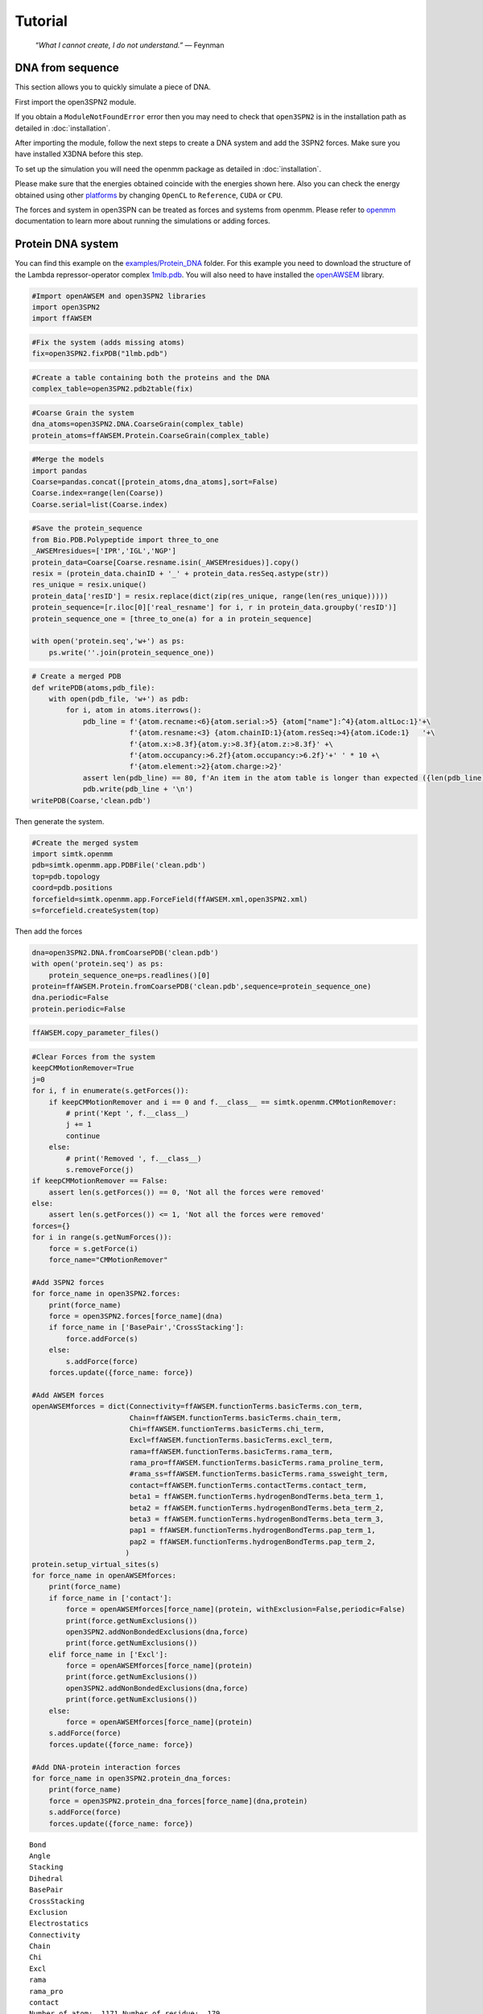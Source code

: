 Tutorial
================================================

    .. index:: single: Feynman
    
    *“What I cannot create, I do not understand.”* — Feynman
    
DNA from sequence
------------------

This section allows you to quickly simulate a piece of DNA. 

First import the open3SPN2 module.

.. testcode::
    
    import open3SPN2

If you obtain a ``ModuleNotFoundError`` error then you may need to check that ``open3SPN2`` is in the installation path as detailed in :doc:`installation`.

After importing the module, follow the next steps to create a DNA system and add the 3SPN2 forces.
Make sure you have installed X3DNA before this step.

.. testsetup:: *

    import open3SPN2

.. testcode::
    
    # Initialize the DNA from a sequence.
    # DNA type can be changed to 'A' or 'B'
    
    seq='ATACAAAGGTGCGAGGTTTCTATGCTCCCACG'
    dna=open3SPN2.DNA.fromSequence(seq,dna_type='B_curved')
    
    # Compute the topology for the DNA structure.
    # Since the dna was generated from the sequence using X3DNA,
    # it is not necesary to recompute the geometry.
    
    dna.computeTopology(template_from_X3DNA=False)
    
    # Create the system.
    # To set periodic boundary conditions (periodicBox=[50,50,50]).
    # The periodic box size is in nanometers.
    dna.periodic=False
    s=open3SPN2.System(dna, periodicBox=None)
    
    #Add 3SPN2 forces
    s.add3SPN2forces(verbose=True)

.. testoutput::
    
    Bond
    Angle
    Stacking
    Dihedral
    BasePair
    CrossStacking
    Exclusion
    Electrostatics

To set up the simulation you will need the openmm package as detailed in :doc:`installation`.

.. testcode::

    import simtk.openmm
    import simtk.openmm.app
    import simtk.unit
    import sys
    import numpy as np
    
    #Initialize Molecular Dynamics simulations
    s.initializeMD(temperature=300 * simtk.unit.kelvin,platform_name='OpenCL')
    simulation=s.simulation
    
    #Set initial positions
    simulation.context.setPositions(s.coord.getPositions())
    
    energy_unit=simtk.openmm.unit.kilojoule_per_mole
    #Total energy
    state = simulation.context.getState(getEnergy=True)
    energy = state.getPotentialEnergy().value_in_unit(energy_unit)
    print('TotalEnergy',round(energy,6),energy_unit.get_symbol())
    
    #Detailed energy
    energies = {}
    for force_name, force in s.forces.items():
        group=force.getForceGroup()
        state = simulation.context.getState(getEnergy=True, groups=2**group)
        energies[force_name] =state.getPotentialEnergy().value_in_unit(energy_unit)

    for force_name in s.forces.keys():
        print(force_name, round(energies[force_name],6),energy_unit.get_symbol())

.. testoutput::
    
    TotalEnergy -2046.579102 kJ/mol
    Bond 2.1e-05 kJ/mol
    Angle 0.001745 kJ/mol
    Stacking -596.408569 kJ/mol
    Dihedral -839.999756 kJ/mol
    BasePair -518.252075 kJ/mol
    CrossStacking -135.335464 kJ/mol
    Exclusion 0.11901 kJ/mol
    Electrostatics 43.296059 kJ/mol

Please make sure that the energies obtained coincide with the energies shown here. Also you can check the energy obtained using other platforms_ by changing ``OpenCL`` to ``Reference``, ``CUDA`` or ``CPU``. 

.. testcode::
    
    #Add simulation reporters
    dcd_reporter=simtk.openmm.app.DCDReporter(f'output.dcd', 1000)
    energy_reporter=simtk.openmm.app.StateDataReporter(sys.stdout, 1000, step=True,time=True,
                                                       potentialEnergy=True, temperature=True)
    simulation.reporters.append(dcd_reporter)
    simulation.reporters.append(energy_reporter)

    #Run simulation
    simulation.step(10000)

.. testoutput::
    
    #"Step","Time (ps)","Potential Energy (kJ/mole)","Temperature (K)"
    1000,2.0000000000000013,-1651.121826171875,304.6066812070446
    2000,3.999999999999781,-1646.61328125,309.5945230237376
    3000,5.999999999999561,-1661.6788330078125,318.46432160647703
    4000,7.999999999999341,-1676.956298828125,268.04874840144447
    5000,10.000000000000009,-1629.8892822265625,271.8654648104738
    6000,12.000000000000677,-1622.474853515625,312.1083112301662
    7000,14.000000000001345,-1704.033203125,283.5259033832464
    8000,16.00000000000201,-1608.751708984375,281.82371603990293
    9000,18.000000000000902,-1623.486572265625,283.86225823944585
    10000,19.999999999999794,-1671.9105224609375,296.18167366285144

The forces and system in open3SPN can be treated as forces and systems from openmm. Please refer to openmm_ documentation to learn more about running the simulations or adding forces.

.. DNA from atomistic PDB
.. ----------------------


Protein DNA system
------------------
You can find this example on the `examples/Protein_DNA <https://github.com/cabb99/open3spn2/tree/master/examples/Protein_DNA>`_ folder. For this example you need to download the structure of the Lambda repressor-operator complex `1mlb.pdb <https://www.rcsb.org/structure/1LMB>`_. You will also need to have installed the `openAWSEM <https://github.com/npschafer/openawsem>`_ library.

.. code:: ipython3

    #Import openAWSEM and open3SPN2 libraries
    import open3SPN2
    import ffAWSEM

.. code:: ipython3

    #Fix the system (adds missing atoms)
    fix=open3SPN2.fixPDB("1lmb.pdb")

.. code:: ipython3

    #Create a table containing both the proteins and the DNA
    complex_table=open3SPN2.pdb2table(fix)

.. code:: ipython3

    #Coarse Grain the system
    dna_atoms=open3SPN2.DNA.CoarseGrain(complex_table)
    protein_atoms=ffAWSEM.Protein.CoarseGrain(complex_table)

.. code:: ipython3

    #Merge the models
    import pandas
    Coarse=pandas.concat([protein_atoms,dna_atoms],sort=False)
    Coarse.index=range(len(Coarse))
    Coarse.serial=list(Coarse.index)

.. code:: ipython3

    #Save the protein_sequence
    from Bio.PDB.Polypeptide import three_to_one
    _AWSEMresidues=['IPR','IGL','NGP']
    protein_data=Coarse[Coarse.resname.isin(_AWSEMresidues)].copy()
    resix = (protein_data.chainID + '_' + protein_data.resSeq.astype(str))
    res_unique = resix.unique()
    protein_data['resID'] = resix.replace(dict(zip(res_unique, range(len(res_unique)))))
    protein_sequence=[r.iloc[0]['real_resname'] for i, r in protein_data.groupby('resID')]      
    protein_sequence_one = [three_to_one(a) for a in protein_sequence]
    
    with open('protein.seq','w+') as ps:
        ps.write(''.join(protein_sequence_one))

.. code:: ipython3

    # Create a merged PDB
    def writePDB(atoms,pdb_file):
        with open(pdb_file, 'w+') as pdb:
            for i, atom in atoms.iterrows():
                pdb_line = f'{atom.recname:<6}{atom.serial:>5} {atom["name"]:^4}{atom.altLoc:1}'+\
                           f'{atom.resname:<3} {atom.chainID:1}{atom.resSeq:>4}{atom.iCode:1}   '+\
                           f'{atom.x:>8.3f}{atom.y:>8.3f}{atom.z:>8.3f}' +\
                           f'{atom.occupancy:>6.2f}{atom.occupancy:>6.2f}'+' ' * 10 +\
                           f'{atom.element:>2}{atom.charge:>2}'
                assert len(pdb_line) == 80, f'An item in the atom table is longer than expected ({len(pdb_line)})\n{pdb_line}'
                pdb.write(pdb_line + '\n')
    writePDB(Coarse,'clean.pdb')

Then generate the system.

.. code:: ipython3

    #Create the merged system
    import simtk.openmm
    pdb=simtk.openmm.app.PDBFile('clean.pdb')
    top=pdb.topology
    coord=pdb.positions
    forcefield=simtk.openmm.app.ForceField(ffAWSEM.xml,open3SPN2.xml)
    s=forcefield.createSystem(top)

Then add the forces

.. code:: ipython3

    dna=open3SPN2.DNA.fromCoarsePDB('clean.pdb')
    with open('protein.seq') as ps:
        protein_sequence_one=ps.readlines()[0]
    protein=ffAWSEM.Protein.fromCoarsePDB('clean.pdb',sequence=protein_sequence_one)
    dna.periodic=False
    protein.periodic=False

.. code:: ipython3

    ffAWSEM.copy_parameter_files()

.. code:: ipython3

    #Clear Forces from the system
    keepCMMotionRemover=True
    j=0
    for i, f in enumerate(s.getForces()):
        if keepCMMotionRemover and i == 0 and f.__class__ == simtk.openmm.CMMotionRemover:
            # print('Kept ', f.__class__)
            j += 1
            continue
        else:
            # print('Removed ', f.__class__)
            s.removeForce(j)
    if keepCMMotionRemover == False:
        assert len(s.getForces()) == 0, 'Not all the forces were removed'
    else:
        assert len(s.getForces()) <= 1, 'Not all the forces were removed'
    forces={}
    for i in range(s.getNumForces()):
        force = s.getForce(i)
        force_name="CMMotionRemover"
    
    #Add 3SPN2 forces
    for force_name in open3SPN2.forces:
        print(force_name)
        force = open3SPN2.forces[force_name](dna)
        if force_name in ['BasePair','CrossStacking']:
            force.addForce(s)
        else:
            s.addForce(force)
        forces.update({force_name: force})
        
    #Add AWSEM forces
    openAWSEMforces = dict(Connectivity=ffAWSEM.functionTerms.basicTerms.con_term,
                           Chain=ffAWSEM.functionTerms.basicTerms.chain_term,
                           Chi=ffAWSEM.functionTerms.basicTerms.chi_term,
                           Excl=ffAWSEM.functionTerms.basicTerms.excl_term,
                           rama=ffAWSEM.functionTerms.basicTerms.rama_term,
                           rama_pro=ffAWSEM.functionTerms.basicTerms.rama_proline_term,
                           #rama_ss=ffAWSEM.functionTerms.basicTerms.rama_ssweight_term,
                           contact=ffAWSEM.functionTerms.contactTerms.contact_term,
                           beta1 = ffAWSEM.functionTerms.hydrogenBondTerms.beta_term_1,
                           beta2 = ffAWSEM.functionTerms.hydrogenBondTerms.beta_term_2,
                           beta3 = ffAWSEM.functionTerms.hydrogenBondTerms.beta_term_3,
                           pap1 = ffAWSEM.functionTerms.hydrogenBondTerms.pap_term_1,
                           pap2 = ffAWSEM.functionTerms.hydrogenBondTerms.pap_term_2,
                          )
    protein.setup_virtual_sites(s)
    for force_name in openAWSEMforces:
        print(force_name)
        if force_name in ['contact']:
            force = openAWSEMforces[force_name](protein, withExclusion=False,periodic=False)
            print(force.getNumExclusions())
            open3SPN2.addNonBondedExclusions(dna,force)        
            print(force.getNumExclusions())
        elif force_name in ['Excl']:
            force = openAWSEMforces[force_name](protein)
            print(force.getNumExclusions())
            open3SPN2.addNonBondedExclusions(dna,force)
            print(force.getNumExclusions())
        else:
            force = openAWSEMforces[force_name](protein)
        s.addForce(force)
        forces.update({force_name: force})
    
    #Add DNA-protein interaction forces
    for force_name in open3SPN2.protein_dna_forces:
        print(force_name)
        force = open3SPN2.protein_dna_forces[force_name](dna,protein)
        s.addForce(force)
        forces.update({force_name: force})


.. parsed-literal::

    Bond
    Angle
    Stacking
    Dihedral
    BasePair
    CrossStacking
    Exclusion
    Electrostatics
    Connectivity
    Chain
    Chi
    Excl
    rama
    rama_pro
    contact
    Number of atom:  1171 Number of residue:  179
    Contact cutoff  1.0 nm
    NonbondedMethod:  1
    0
    639
    beta1
    beta_1 term ON
    beta2
    beta_2 term ON
    beta3
    beta_3 term ON
    pap1
    pap_1 term ON
    No ssweight given, assume all zero
    pap2
    pap_2 term ON
    No ssweight given, assume all zero
    ExclusionProteinDNA
    ElectrostaticsProteinDNA


Then set-up the simulation

.. code:: ipython3

    import numpy as np
    temperature=300 * simtk.openmm.unit.kelvin
    #platform_name='CUDA'
    
    platform_name='OpenCL'
    
    integrator = simtk.openmm.LangevinIntegrator(temperature, 1 / simtk.openmm.unit.picosecond, 2 * simtk.openmm.unit.femtoseconds)
    platform = simtk.openmm.Platform.getPlatformByName(platform_name)
    simulation = simtk.openmm.app.Simulation(top,s, integrator, platform)
    simulation.context.setPositions(coord)
    energy_unit=simtk.openmm.unit.kilojoule_per_mole
    state = simulation.context.getState(getEnergy=True)
    energy = state.getPotentialEnergy().value_in_unit(energy_unit)
    print(energy)


.. parsed-literal::

    -1406.7860107421875


.. code:: ipython3

    #Obtain total energy
    
    energy_unit=simtk.openmm.unit.kilojoule_per_mole
    state = simulation.context.getState(getEnergy=True)
    energy = state.getPotentialEnergy().value_in_unit(energy_unit)
    print('TotalEnergy',round(energy,6),energy_unit.get_symbol())
    
    #Obtain detailed energy
    
    energies = {}
    for force_name, force in forces.items():
        group=force.getForceGroup()
        state = simulation.context.getState(getEnergy=True, groups=2**group)
        energies[force_name] =state.getPotentialEnergy().value_in_unit(energy_unit)
    
    for force_name in forces.keys():
        print(force_name, round(energies[force_name],6),energy_unit.get_symbol())


.. parsed-literal::

    TotalEnergy -1406.786011 kJ/mol
    Bond 0.0 kJ/mol
    Angle 0.0 kJ/mol
    Stacking 203.56601 kJ/mol
    Dihedral -503.999969 kJ/mol
    BasePair -284.232208 kJ/mol
    CrossStacking -47.58614 kJ/mol
    Exclusion 23.991552 kJ/mol
    Electrostatics 23.268293 kJ/mol
    Connectivity 1899.296875 kJ/mol
    Chain 1899.296875 kJ/mol
    Chi 1899.296875 kJ/mol
    Excl 1899.296875 kJ/mol
    rama -1363.522705 kJ/mol
    rama_pro -1363.522705 kJ/mol
    contact -1041.547729 kJ/mol
    beta1 -601.593384 kJ/mol
    beta2 -601.593384 kJ/mol
    beta3 -601.593384 kJ/mol
    pap1 0.0 kJ/mol
    pap2 0.0 kJ/mol
    ExclusionProteinDNA 296.033478 kJ/mol
    ElectrostaticsProteinDNA -10.459808 kJ/mol


.. code:: ipython3

    #Add simulation reporters
    import sys
    dcd_reporter=simtk.openmm.app.DCDReporter(f'output.dcd', 1000)
    energy_reporter=simtk.openmm.app.StateDataReporter(sys.stdout, 1000, step=True,time=True,
                                                       potentialEnergy=True, temperature=True)
    simulation.reporters.append(dcd_reporter)
    simulation.reporters.append(energy_reporter)

.. code:: ipython3

    #Run simulation
    simulation.minimizeEnergy()
    simulation.context.setVelocitiesToTemperature(temperature)
    simulation.step(10000)


.. parsed-literal::

    #"Step","Time (ps)","Potential Energy (kJ/mole)","Temperature (K)"
    1000,2.0000000000000013,-2821.62255859375,285.56926619310553
    2000,3.999999999999781,-2839.069580078125,315.4594998778808
    3000,5.999999999999561,-2805.5634765625,323.20843224380087
    4000,7.999999999999341,-2801.427734375,314.2296292320282
    5000,10.000000000000009,-2491.56884765625,305.8918233488531
    6000,12.000000000000677,-2708.4228515625,293.2187270882386
    7000,14.000000000001345,-2837.1474609375,296.9420474031121
    8000,16.00000000000201,-2738.265380859375,306.50966191307515
    9000,18.000000000000902,-2657.7529296875,312.0026886071036
    10000,19.999999999999794,-2780.637451171875,318.9033562086061


.. _openmm: http://docs.openmm.org/latest/api-python/index.html
.. _platforms: http://docs.openmm.org/latest/api-python/generated/simtk.openmm.app.simulation.Simulation.html#simtk.openmm.app.simulation.Simulation.platform
